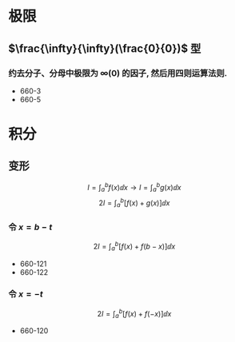#+LATEX_COMPILER: xelatex
#+LATEX_HEADER: \usepackage{ctex, mathtools, amsthm, booktabs, physics}
#+STARTUP: latexpreview

* 极限
** $\frac{\infty}{\infty}(\frac{0}{0})$ 型
*** 约去分子、分母中极限为 $\infty(0)$ 的因子, 然后用四则运算法则.
- 660-3
- 660-5
* 积分
** 变形
\[ I = \int_a^b f(x) \dd{x} \to I = \int_a^b g(x) \dd{x} \]
\[ 2 I=\int_a^b[f(x)+g(x)] \dd{x} \]

*** 令 $x=b-t$
\[
2 I=\int_a^b[f(x)+f(b-x)] \dd{x}
\]

- 660-121
- 660-122

*** 令 $x=-t$
\[
2 I=\int_a^b[f(x)+f(-x)] \dd{x}
\]

- 660-120

